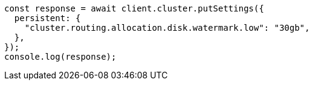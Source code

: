 // This file is autogenerated, DO NOT EDIT
// Use `node scripts/generate-docs-examples.js` to generate the docs examples

[source, js]
----
const response = await client.cluster.putSettings({
  persistent: {
    "cluster.routing.allocation.disk.watermark.low": "30gb",
  },
});
console.log(response);
----
